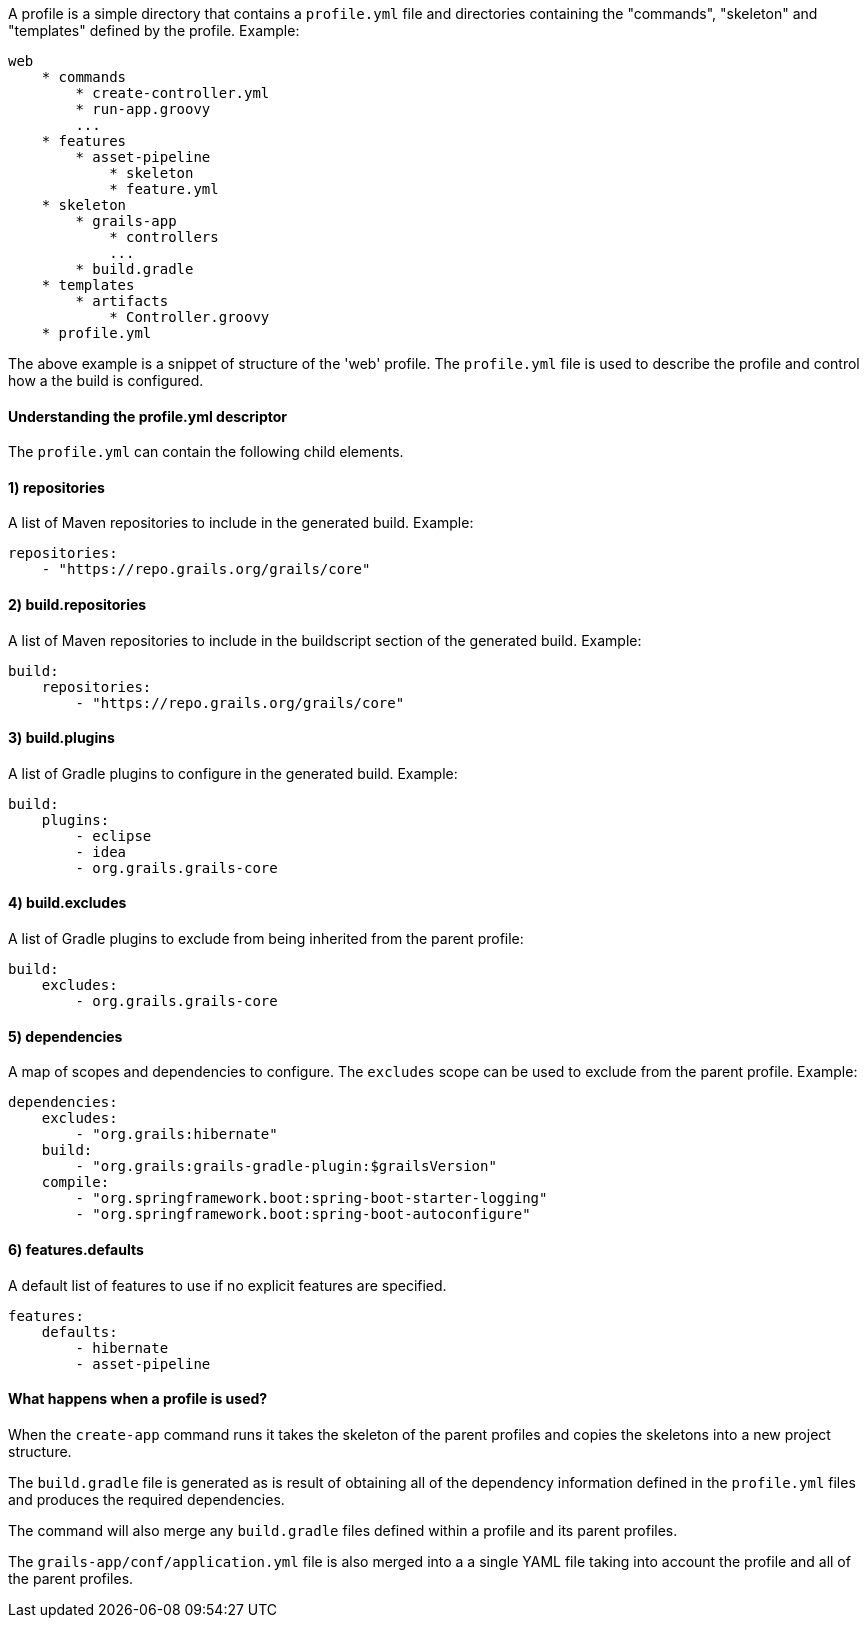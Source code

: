 A profile is a simple directory that contains a `profile.yml` file and directories containing the "commands", "skeleton" and "templates" defined by the profile. Example:

[source,groovy]
----
web
    * commands
        * create-controller.yml
        * run-app.groovy    
        ...
    * features
        * asset-pipeline
            * skeleton
            * feature.yml
    * skeleton
        * grails-app
            * controllers
            ...
        * build.gradle
    * templates
        * artifacts
            * Controller.groovy
    * profile.yml
----

The above example is a snippet of structure of the 'web' profile. The `profile.yml` file is used to describe the profile and control how a the build is configured. 


==== Understanding the profile.yml descriptor


The `profile.yml` can contain the following child elements.


==== 1) repositories


A list of Maven repositories to include in the generated build. Example:

[source,groovy]
----
repositories:
    - "https://repo.grails.org/grails/core"
----


==== 2) build.repositories


A list of Maven repositories to include in the buildscript section of the generated build. Example:

[source,groovy]
----
build:
    repositories:
        - "https://repo.grails.org/grails/core"
----


==== 3) build.plugins


A list of Gradle plugins to configure in the generated build. Example:

[source,groovy]
----
build:
    plugins:
        - eclipse
        - idea
        - org.grails.grails-core
----


==== 4) build.excludes


A list of Gradle plugins to exclude from being inherited from the parent profile:

[source,groovy]
----
build:
    excludes:
        - org.grails.grails-core
----


==== 5) dependencies


A map of scopes and dependencies to configure. The `excludes` scope can be used to exclude from the parent profile. Example:

[source,groovy]
----
dependencies:
    excludes:
        - "org.grails:hibernate"
    build:
        - "org.grails:grails-gradle-plugin:$grailsVersion" 
    compile:
        - "org.springframework.boot:spring-boot-starter-logging"
        - "org.springframework.boot:spring-boot-autoconfigure"
----


==== 6) features.defaults


A default list of features to use if no explicit features are specified.

[source,groovy]
----
features:
    defaults: 
        - hibernate
        - asset-pipeline
----



==== What happens when a profile is used?


When the `create-app` command runs it takes the skeleton of the parent profiles and copies the skeletons into a new project structure. 

The `build.gradle` file is generated as is result of obtaining all of the dependency information defined in the `profile.yml` files and produces the required dependencies.

The command will also merge any `build.gradle` files defined within a profile and its parent profiles.

The `grails-app/conf/application.yml` file is also merged into a a single YAML file taking into account the profile and all of the parent profiles.

